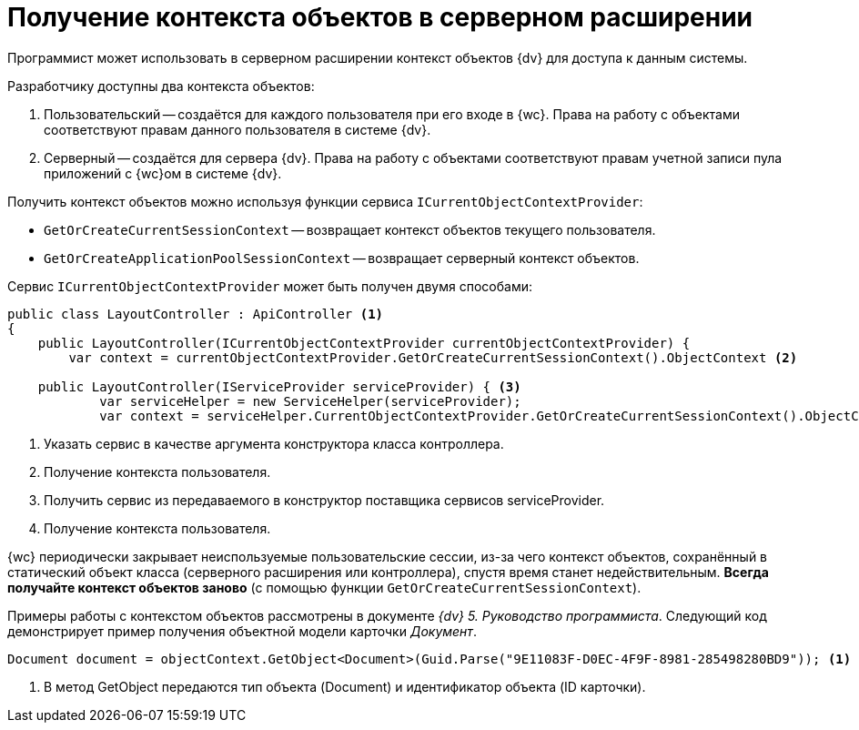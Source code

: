 = Получение контекста объектов в серверном расширении

Программист может использовать в серверном расширении контекст объектов {dv} для доступа к данным системы.

.Разработчику доступны два контекста объектов:
. Пользовательский -- создаётся для каждого пользователя при его входе в {wc}. Права на работу с объектами соответствуют правам данного пользователя в системе {dv}.
. Серверный -- создаётся для сервера {dv}. Права на работу с объектами соответствуют правам учетной записи пула приложений с {wc}ом в системе {dv}.

Получить контекст объектов можно используя функции сервиса `ICurrentObjectContextProvider`:

* `GetOrCreateCurrentSessionContext` -- возвращает контекст объектов текущего пользователя.
* `GetOrCreateApplicationPoolSessionContext` -- возвращает серверный контекст объектов.

Сервис `ICurrentObjectContextProvider` может быть получен двумя способами:

[source,csharp]
----
public class LayoutController : ApiController <.>
{
    public LayoutController(ICurrentObjectContextProvider currentObjectContextProvider) {
        var context = currentObjectContextProvider.GetOrCreateCurrentSessionContext().ObjectContext <.>

    public LayoutController(IServiceProvider serviceProvider) { <.>
            var serviceHelper = new ServiceHelper(serviceProvider);
            var context = serviceHelper.CurrentObjectContextProvider.GetOrCreateCurrentSessionContext().ObjectContext; <.>
----
<.> Указать сервис в качестве аргумента конструктора класса контроллера.
<.> Получение контекста пользователя.
<.> Получить сервис из передаваемого в конструктор поставщика сервисов serviceProvider.
<.> Получение контекста пользователя.

{wc} периодически закрывает неиспользуемые пользовательские сессии, из-за чего контекст объектов, сохранённый в статический объект класса (серверного расширения или контроллера), спустя время станет недействительным. *Всегда получайте контекст объектов заново* (с помощью функции `GetOrCreateCurrentSessionContext`).

Примеры работы с контекстом объектов рассмотрены в документе _{dv} 5. Руководство программиста_. Следующий код демонстрирует пример получения объектной модели карточки _Документ_.

[source,csharp]
----
Document document = objectContext.GetObject<Document>(Guid.Parse("9E11083F-D0EC-4F9F-8981-285498280BD9")); <.>
----
<.> В метод GetObject передаются тип объекта (Document) и идентификатор объекта (ID карточки).
